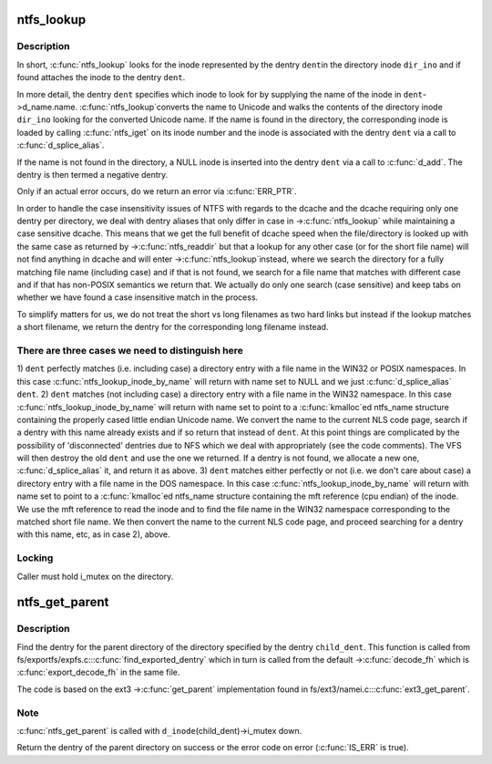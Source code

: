 .. -*- coding: utf-8; mode: rst -*-
.. src-file: fs/ntfs/namei.c

.. _`ntfs_lookup`:

ntfs_lookup
===========

.. c:function:: struct dentry *ntfs_lookup(struct inode *dir_ino, struct dentry *dent, unsigned int flags)

    find the inode represented by a dentry in a directory inode

    :param struct inode \*dir_ino:
        directory inode in which to look for the inode

    :param struct dentry \*dent:
        dentry representing the inode to look for

    :param unsigned int flags:
        lookup flags

.. _`ntfs_lookup.description`:

Description
-----------

In short, \ :c:func:`ntfs_lookup`\  looks for the inode represented by the dentry \ ``dent``\ 
in the directory inode \ ``dir_ino``\  and if found attaches the inode to the
dentry \ ``dent``\ .

In more detail, the dentry \ ``dent``\  specifies which inode to look for by
supplying the name of the inode in \ ``dent``\ ->d_name.name. \ :c:func:`ntfs_lookup`\ 
converts the name to Unicode and walks the contents of the directory inode
\ ``dir_ino``\  looking for the converted Unicode name. If the name is found in the
directory, the corresponding inode is loaded by calling \ :c:func:`ntfs_iget`\  on its
inode number and the inode is associated with the dentry \ ``dent``\  via a call to
\ :c:func:`d_splice_alias`\ .

If the name is not found in the directory, a NULL inode is inserted into the
dentry \ ``dent``\  via a call to \ :c:func:`d_add`\ . The dentry is then termed a negative
dentry.

Only if an actual error occurs, do we return an error via \ :c:func:`ERR_PTR`\ .

In order to handle the case insensitivity issues of NTFS with regards to the
dcache and the dcache requiring only one dentry per directory, we deal with
dentry aliases that only differ in case in ->\ :c:func:`ntfs_lookup`\  while maintaining
a case sensitive dcache. This means that we get the full benefit of dcache
speed when the file/directory is looked up with the same case as returned by
->\ :c:func:`ntfs_readdir`\  but that a lookup for any other case (or for the short file
name) will not find anything in dcache and will enter ->\ :c:func:`ntfs_lookup`\ 
instead, where we search the directory for a fully matching file name
(including case) and if that is not found, we search for a file name that
matches with different case and if that has non-POSIX semantics we return
that. We actually do only one search (case sensitive) and keep tabs on
whether we have found a case insensitive match in the process.

To simplify matters for us, we do not treat the short vs long filenames as
two hard links but instead if the lookup matches a short filename, we
return the dentry for the corresponding long filename instead.

.. _`ntfs_lookup.there-are-three-cases-we-need-to-distinguish-here`:

There are three cases we need to distinguish here
-------------------------------------------------


1) \ ``dent``\  perfectly matches (i.e. including case) a directory entry with a
file name in the WIN32 or POSIX namespaces. In this case
\ :c:func:`ntfs_lookup_inode_by_name`\  will return with name set to NULL and we
just \ :c:func:`d_splice_alias`\  \ ``dent``\ .
2) \ ``dent``\  matches (not including case) a directory entry with a file name in
the WIN32 namespace. In this case \ :c:func:`ntfs_lookup_inode_by_name`\  will return
with name set to point to a \ :c:func:`kmalloc`\ ed ntfs_name structure containing
the properly cased little endian Unicode name. We convert the name to the
current NLS code page, search if a dentry with this name already exists
and if so return that instead of \ ``dent``\ .  At this point things are
complicated by the possibility of 'disconnected' dentries due to NFS
which we deal with appropriately (see the code comments).  The VFS will
then destroy the old \ ``dent``\  and use the one we returned.  If a dentry is
not found, we allocate a new one, \ :c:func:`d_splice_alias`\  it, and return it as
above.
3) \ ``dent``\  matches either perfectly or not (i.e. we don't care about case) a
directory entry with a file name in the DOS namespace. In this case
\ :c:func:`ntfs_lookup_inode_by_name`\  will return with name set to point to a
\ :c:func:`kmalloc`\ ed ntfs_name structure containing the mft reference (cpu endian)
of the inode. We use the mft reference to read the inode and to find the
file name in the WIN32 namespace corresponding to the matched short file
name. We then convert the name to the current NLS code page, and proceed
searching for a dentry with this name, etc, as in case 2), above.

.. _`ntfs_lookup.locking`:

Locking
-------

Caller must hold i_mutex on the directory.

.. _`ntfs_get_parent`:

ntfs_get_parent
===============

.. c:function:: struct dentry *ntfs_get_parent(struct dentry *child_dent)

    find the dentry of the parent of a given directory dentry

    :param struct dentry \*child_dent:
        dentry of the directory whose parent directory to find

.. _`ntfs_get_parent.description`:

Description
-----------

Find the dentry for the parent directory of the directory specified by the
dentry \ ``child_dent``\ .  This function is called from
fs/exportfs/expfs.c::\ :c:func:`find_exported_dentry`\  which in turn is called from the
default ->\ :c:func:`decode_fh`\  which is \ :c:func:`export_decode_fh`\  in the same file.

The code is based on the ext3 ->\ :c:func:`get_parent`\  implementation found in
fs/ext3/namei.c::\ :c:func:`ext3_get_parent`\ .

.. _`ntfs_get_parent.note`:

Note
----

\ :c:func:`ntfs_get_parent`\  is called with \ ``d_inode``\ (child_dent)->i_mutex down.

Return the dentry of the parent directory on success or the error code on
error (\ :c:func:`IS_ERR`\  is true).

.. This file was automatic generated / don't edit.

